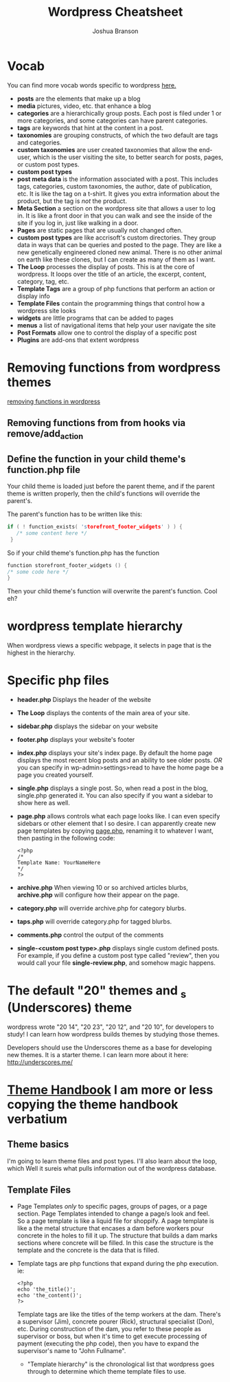 #+TITLE: Wordpress Cheatsheet
#+AUTHOR: Joshua Branson

* Vocab
You can find more vocab words specific to wordpress [[https://codex.wordpress.org/][here.]]
- *posts* are the elements that make up a blog
- *media* pictures, video, etc. that enhance a blog
- *categories* are a hierarchically group posts.  Each post is filed under 1 or more categories, and some categories can have parent categories.
- *tags* are keywords that hint at the content in a post.
- *taxonomies* are grouping constructs, of which the two default are tags and categories.
- *custom taxonomies* are user created taxonomies that allow the end-user, which is the user visiting the site, to better search for posts, pages, or custom post types.
- *custom post types*
- *post meta data* is the information associated with a post.  This includes tags, categories, custom taxonomies, the author, date of publication, etc.  It is like the tag on a t-shirt.  It gives you extra information about the product, but the tag is /not/ the product.
- *Meta Section* a section on the wordpress site that allows a user to log in.  It is like a front door in that you can walk and see the inside of the site if you log in, just like walking in a door.
- *Pages* are static pages that are usually not changed often.
- *custom post types* are like accrisoft's custom directories.  They group data in ways that can be queries and posted to the page.  They are like a new genetically engineered cloned new animal.  There is no other animal on earth like these clones, but I can create as many of them as I want.
- *The Loop* processes the display of posts.  This is at the core of wordpress.  It loops over the title of an article, the excerpt, content, category, tag, etc.
- *Template Tags* are a group of php functions that perform an action or display info
- *Template Files* contain the programming things that control how a wordpress site looks
- *widgets* are little programs that can be added to pages
- *menus* a list of navigational items that help your user navigate the site
- *Post Formats* allow one to control the display of a specific post
- *Plugins* are add-ons that extent wordpress
* Removing functions from wordpress themes
[[http://code.tutsplus.com/tutorials/a-guide-to-overriding-parent-theme-functions-in-your-child-theme--cms-22623][removing functions in wordpress]]
** Removing functions from from hooks via remove/add_action
** Define the function in your child theme's function.php file
Your child theme is loaded just before the parent theme, and if the parent theme is written properly, then the child's functions will override the parent's.

The parent's function has to be written like this:

# this is not C code, but I just wanted to get syntax highlighting to work
#+BEGIN_SRC C
  if ( ! function_exists( 'storefront_footer_widgets' ) ) {
     /* some content here */
   }
#+END_SRC


So if your child theme's function.php has the function

#+BEGIN_SRC c
  function storefront_footer_widgets () {
  /* some code here */
  }
#+END_SRC

Then your child theme's function will overwrite the parent's function.  Cool eh?
* wordpress template hierarchy
# https://developer.wordpress.org/themes/basics/template-hierarchy/

When wordpress views a specific webpage, it selects in page that is the highest in the hierarchy.
* Specific php files
# I found this information here: https://yoast.com/wordpress-theme-anatomy/
- *header.php*
  Displays the header of the website
- *The Loop* displays the contents of the main area of your site.
- *sidebar.php* displays the sidebar on your website
- *footer.php* displays your website's footer
- *index.php* displays your site's index page.  By default the home page displays the most recent blog posts and an ability to see older posts.  /OR/ you can specify in wp-admin>settings>read to have the home page be a page you created yourself.
- *single.php* displays a single post.  So, when read a post in the blog, single.php generated it.  You can also specify if you want a sidebar to show here as well.
- *page.php* allows controls what each page looks like.  I can even specify sidebars or other element that I so desire.  I can apparently create new page templates by copying _page.php_, renaming it to whatever I want, then pasting in the following code:
  #+BEGIN_SRC
  <?php
  /*
  Template Name: YourNameHere
  */
  ?>
  #+END_SRC
- *archive.php* When viewing 10 or so archived articles blurbs, *archive.php* will configure how their appear on the page.
- *category.php* will override archive.php for category blurbs.
- *taps.php* will override category.php for tagged blurbs.
- *comments.php* control the output of the comments
- *single-<custom post type>.php* displays single custom defined posts.  For example, if you define a custom post type called "review", then you would call your file *single-review.php*, and somehow magic happens.
* The default "20" themes and _s (Underscores) theme
wordpress wrote "20 14", "20 23", "20 12", and "20 10", for developers to study!  I can learn how wordpress builds themes by studying those themes.

Developers should use the Underscores theme as a base for developing new themes.  It is a starter theme.  I can learn more about it here: http://underscores.me/
* [[https://developer.wordpress.org/themes/getting-started/][Theme Handbook]]  I am more or less copying the theme handbook verbatium
** Theme basics
I'm going to learn theme files and post types.  I'll also learn about the loop, which Well it sureis what pulls information out of the wordpress database.
** Template Files
- Page Templates /only/ to specific pages, groups of pages, or a page section.  Page Templates intended to change a page/s look and feel. \\
  So a page template is like a liquid file for shoppify.  A page template is like a the metal structure that encases a dam before workers pour concrete in the holes to fill it up.  The structure that builds a dam marks sections where concrete will be filled.  In this case the structure is the template and the concrete is the data that is filled.

- Template tags are php functions that expand during the php execution. ie:

  #+BEGIN_SRC
  <?php
  echo 'the_title()';
  echo 'the_content()';
  ?>
  #+END_SRC

  Template tags are like the titles of the temp workers at the dam.  There's a supervisor (Jim), concrete pourer (Rick), structural specialist (Don), etc.  During construction of the dam, you refer to these people as supervisor or boss, but when it's time to get execute processing of payment (executing the php code), then you have to expand the supervisor's name to "John Fullname".

  - "Template hierarchy" is the chronological list that wordpress goes through to determine which theme template files to use.
